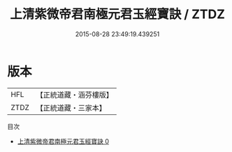 #+TITLE: 上清紫微帝君南極元君玉經寶訣 / ZTDZ

#+DATE: 2015-08-28 23:49:19.439251
* 版本
 |       HFL|【正統道藏・涵芬樓版】|
 |      ZTDZ|【正統道藏・三家本】|
目次
 - [[file:KR5b0090_000.txt][上清紫微帝君南極元君玉經寶訣 0]]
